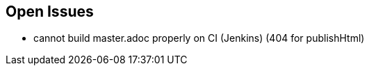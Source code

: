 :source-highlighter: coderay

== Open Issues

* cannot build master.adoc properly on CI (Jenkins) (404 for publishHtml)
